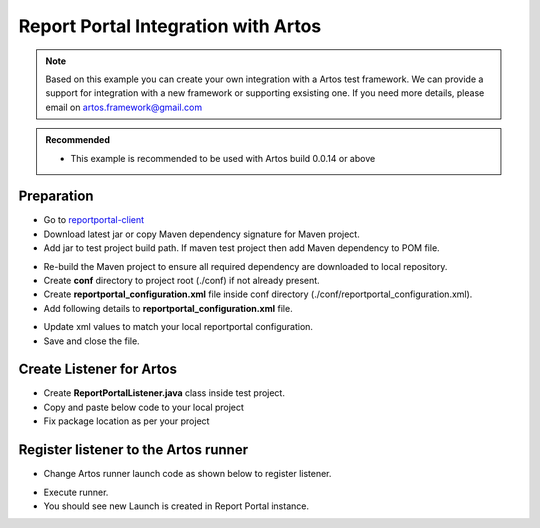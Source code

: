 .. _reportportal-client: https://mvnrepository.com/artifact/com.theartos/reportportal-client

Report Portal Integration with Artos
************************************

.. admonition:: Note
    
    Based on this example you can create your own integration with a Artos test framework. We can provide a support for integration with a new framework or supporting exsisting one. If you need more details, please email on artos.framework@gmail.com

..

.. admonition:: Recommended
    
    * This example is recommended to be used with Artos build 0.0.14 or above

..

Preparation
###########

* Go to reportportal-client_
* Download latest jar or copy Maven dependency signature for Maven project.
* Add jar to test project build path. If maven test project then add Maven dependency to POM file. 

.. code-block:: xml
   :linenos: 
   :emphasize-lines: 0

	<!-- https://mvnrepository.com/artifact/com.theartos/reportportal-client -->
	<dependency>
		<groupId>com.theartos</groupId>
		<artifactId>reportportal-client</artifactId>
		<version>0.0.1</version>
	</dependency>

..

* Re-build the Maven project to ensure all required dependency are downloaded to local repository. 
* Create **conf** directory to project root (./conf) if not already present.
* Create **reportportal_configuration.xml** file inside conf directory (./conf/reportportal_configuration.xml).
* Add following details to **reportportal_configuration.xml** file.


.. code-block:: xml
   :linenos: 
   :emphasize-lines: 0

	<?xml version="1.0" encoding="UTF-8" standalone="no"?>
	<configuration>
	  <reportportal_info>
		<property name="TestSuite_Name">TEST_SUITE_1</property>
		<property name="Project_Name">RPT_PRJ_1</property>
		<property name="Release_Name">01.02.0002</property>
		<property name="Base_URL">http://192.168.1.26:8080</property>
		<property name="UUID">0acb493c-37d2-4afc-a029-3c7aad01fb78</property>
	  </reportportal_info>
	</configuration>

..

* Update xml values to match your local reportportal configuration. 
* Save and close the file. 

Create Listener for Artos
#########################

* Create **ReportPortalListener.java** class inside test project.
* Copy and paste below code to your local project
* Fix package location as per your project

.. code-block:: Java
   :linenos: 
   :emphasize-lines: 0

	/*******************************************************************************
	 * Copyright (C) 2018-2020 Arpit Shah and Artos Contributors
	 * 
	 * Permission is hereby granted, free of charge, to any person obtaining a copy
	 * of this software and associated documentation files (the "Software"), to deal
	 * in the Software without restriction, including without limitation the rights
	 * to use, copy, modify, merge, publish, distribute, sublicense, and/or sell
	 * copies of the Software, and to permit persons to whom the Software is
	 * furnished to do so, subject to the following conditions:
	 * 
	 * The above copyright notice and this permission notice shall be included in
	 * all copies or substantial portions of the Software.
	 * 
	 * THE SOFTWARE IS PROVIDED "AS IS", WITHOUT WARRANTY OF ANY KIND, EXPRESS OR
	 * IMPLIED, INCLUDING BUT NOT LIMITED TO THE WARRANTIES OF MERCHANTABILITY,
	 * FITNESS FOR A PARTICULAR PURPOSE AND NONINFRINGEMENT. IN NO EVENT SHALL THE
	 * AUTHORS OR COPYRIGHT HOLDERS BE LIABLE FOR ANY CLAIM, DAMAGES OR OTHER
	 * LIABILITY, WHETHER IN AN ACTION OF CONTRACT, TORT OR OTHERWISE, ARISING FROM,
	 * OUT OF OR IN CONNECTION WITH THE SOFTWARE OR THE USE OR OTHER DEALINGS IN THE
	 * SOFTWARE.
	******************************************************************************/
	package listener;

	import java.io.File;
	import java.util.ArrayList;
	import java.util.HashSet;
	import java.util.LinkedHashMap;
	import java.util.List;
	import java.util.Map;
	import java.util.Set;

	import com.artos.framework.Enums.TestStatus;
	import com.artos.framework.infra.BDDScenario;
	import com.artos.framework.infra.BDDStep;
	import com.artos.framework.infra.TestObjectWrapper;
	import com.artos.framework.infra.TestUnitObjectWrapper;
	import com.artos.interfaces.TestProgress;
	import com.google.common.base.Throwables;
	import com.theartos.ReportPortalLauncher;
	import com.theartos.ReportPortalLauncher.LogStatus;
	import com.theartos.ReportPortalLauncher.Status;

	public class ReportPortalListener implements TestProgress {

		ReportPortalLauncher rpl;
		boolean activeTest = false;
		boolean activeChildUnit = false;
		boolean debug = false;

		// **************************************************************
		// Common functionality between BDD or Non-BDD testcase/testunits
		// **************************************************************

		@Override
		public void testSuiteExecutionStarted(String description) {

			if (debug) {
				System.err.println("testSuiteExecutionStarted(String description)");
			}

			rpl = new ReportPortalLauncher();
			rpl.StartLaunch();

			String TestSuiteName = "TestSuite"; // Default value

			// Find Test Suite Name
			if (null != description) {
				String[] desc = description.split("\\.");
				int descLength = desc.length;
				if (descLength > 2) {
					TestSuiteName = desc[descLength - 2];
				} else {
					TestSuiteName = description;
				}
			}

			rpl.StartSuite("TestSuite: " + TestSuiteName, description);
			try {
				Thread.sleep(500);
			} catch (InterruptedException e) {
				e.printStackTrace();
			}
		}

		@Override
		public void testSuiteExecutionFinished(String description) {

			if (debug) {
				System.err.println("testSuiteExecutionFinished(String description)");
			}

			rpl.endSuite();
			rpl.endLaunch();

			// Give some time for API to finish its communication
			try {
				Thread.sleep(3000);
			} catch (InterruptedException e) {
				e.printStackTrace();
			}
		}

		@Override
		public void testException(Throwable e) {
			rpl.log(LogStatus.Error, Throwables.getStackTraceAsString(e));
		}

		@Override
		public void unitException(Throwable e) {
			rpl.log(LogStatus.Error, Throwables.getStackTraceAsString(e));
		}

		@Override
		public void testCaseSummaryPrinting(String FQCN, String description) {
			if (debug) {
				System.err.println("testCaseSummaryPrinting(String FQCN, String description)");
			}
		}

		@Override
		public void testUnitSummaryPrinting(String FQCN, String description) {
			if (debug) {
				System.err.println("testUnitSummaryPrinting(String FQCN, String description)");
			}
		}

		@Override
		public void testSuiteSummaryPrinting(String description) {
			if (debug) {
				System.err.println("testSuiteSummaryPrinting(String description)");
			}
		}

		@Override
		public void testExecutionLoopCount(int count) {
			// TODO Auto-generated method stub

		}

		@Override
		public void testCaseExecutionSkipped(TestObjectWrapper t) {
			// TODO Auto-generated method stub

		}

		@Override
		public void testCaseExecutionFinished(TestObjectWrapper t) {

		}

		@Override
		public void testSuiteFailureHighlight(String description) {
			// TODO Auto-generated method stub

		}

		@Override
		public void testSuiteException(Throwable e) {
			// TODO Auto-generated method stub

		}

		// ********************************************************
		// Non-BDD Test Cases
		// ********************************************************
		@Override
		public void testCaseExecutionStarted(TestObjectWrapper t) {

			if (debug) {
				System.err.println("testCaseExecutionStarted(TestObjectWrapper t)");
			}

			Set<String> tags = new HashSet<String>();
			for (String s : t.getGroupList()) {
				tags.add(s);
			}
			// Start next test
			rpl.StartTest(t.getTestClassObject().getName(),
					"".equals(t.getTestPlanDescription().trim()) ? t.getTestPlanBDD() : t.getTestPlanDescription(), tags);
			activeTest = true;
		}

		@Override
		public void testResult(TestObjectWrapper t, TestStatus testStatus, File snapshot, String description) {

			if (debug) {
				System.err.println(
						"testResult(TestObjectWrapper t, TestStatus testStatus, File snapshot, String description)");
			}

			if (testStatus == TestStatus.PASS || testStatus == TestStatus.KTF) {
				rpl.endTest(Status.PASSED);
			} else if (testStatus == TestStatus.SKIP) {
				rpl.endTest(Status.SKIPPED);
			} else if (testStatus == TestStatus.FAIL) {
				rpl.endTest(Status.FAILED);
			}
		}

		@Override
		public void childTestUnitExecutionStarted(TestObjectWrapper t, TestUnitObjectWrapper unit, String paramInfo) {

			if (debug) {
				System.err.println(
						"childTestUnitExecutionStarted(TestObjectWrapper t, TestUnitObjectWrapper unit, String paramInfo)");
			}

			Set<String> tags = new HashSet<String>();
			for (String s : unit.getGroupList()) {
				tags.add(s);
			}
			rpl.StartStep(unit.getTestUnitMethod().getName() + " " + paramInfo,
					"".equals(unit.getTestPlanDescription()) ? unit.getTestPlanBDD() : unit.getTestPlanDescription(), tags);
			activeChildUnit = true;
		}

		@Override
		public void testUnitExecutionStarted(TestUnitObjectWrapper unit) {

			if (debug) {
				System.err.println("testUnitExecutionStarted(TestUnitObjectWrapper unit)");
			}

			if (!activeChildUnit) {
				Set<String> tags = new HashSet<String>();
				for (String s : unit.getGroupList()) {
					tags.add(s);
				}
				rpl.StartStep(unit.getTestUnitMethod().getName(),
						"".equals(unit.getTestPlanDescription().trim()) ? unit.getTestPlanBDD()
								: unit.getTestPlanDescription(),
						tags);
			}
		}

		@Override
		public void testUnitResult(TestUnitObjectWrapper unit, TestStatus testStatus, File snapshot, String description) {

			if (debug) {
				System.err.println(
						"testUnitResult(TestUnitObjectWrapper unit, TestStatus testStatus, File snapshot, String description)");
			}

			if (testStatus == TestStatus.PASS || testStatus == TestStatus.KTF) {
				rpl.endStep(Status.PASSED);
			} else if (testStatus == TestStatus.SKIP) {
				rpl.endStep(Status.SKIPPED);
			} else if (testStatus == TestStatus.FAIL) {
				rpl.endStep(Status.FAILED);
			}
			activeChildUnit = false;
		}

		@Override
		public void testCaseStatusUpdate(TestStatus testStatus, File snapshot, String msg) {

			if (debug) {
				System.err.println("testCaseStatusUpdate(TestStatus testStatus, File snapshot, String msg)");
			}

			if (snapshot == null) {
				rpl.log(LogStatus.Info, msg);
			} else {
				rpl.log(LogStatus.Info, msg, snapshot);
			}
		}

		@Override
		public void childTestUnitExecutionFinished(TestUnitObjectWrapper unit) {
			if (debug) {
				System.err.println("childTestUnitExecutionFinished(TestUnitObjectWrapper unit)");
			}
		}

		@Override
		public void testUnitExecutionFinished(TestUnitObjectWrapper unit) {
			if (debug) {
				System.err.println("testUnitExecutionFinished(TestUnitObjectWrapper unit)");
			}
		}

		@Override
		public void childTestCaseExecutionStarted(TestObjectWrapper t, String paramInfo) {
			if (debug) {
				System.err.println("childTestCaseExecutionStarted(TestObjectWrapper t, String paramInfo)");
			}
		}

		@Override
		public void childTestCaseExecutionFinished(TestObjectWrapper t) {
			if (debug) {
				System.err.println("childTestCaseExecutionFinished(TestObjectWrapper t)");
			}

		}

		@Override
		public void printTestPlan(TestObjectWrapper t) {
			// TODO Auto-generated method stub

		}

		@Override
		public void printTestUnitPlan(TestUnitObjectWrapper unit) {
			// TODO Auto-generated method stub

		}

		@Override
		public void testUnitOutcome(TestUnitObjectWrapper unit, TestStatus testStatus) {
			// TODO Auto-generated method stub

		}

		// ********************************************************
		// BDD Test Cases
		// ********************************************************

		@Override
		public void testCaseExecutionStarted(BDDScenario scenario) {

			if (debug) {
				System.err.println("testCaseExecutionStarted(BDDScenario scenario)");
			}

			Set<String> tags = new HashSet<String>();
			for (String s : scenario.getGroupList()) {
				tags.add(s);
			}

			StringBuilder sb = new StringBuilder();
			LinkedHashMap<String, List<String>> globalDatatable = scenario.getGlobalDataTable();
			List<String> keyList = new ArrayList<String>();
			int numberOfDataRaw = 0;
			for (Map.Entry<String, List<String>> entry : globalDatatable.entrySet()) {
				keyList.add(entry.getKey());
				numberOfDataRaw = entry.getValue().size();
			}

			for (int j = 0; j < keyList.size(); j++) {
				sb.append("|");
				sb.append(keyList.get(j));
			}
			sb.append("|\n");

			for (int i = 0; i < numberOfDataRaw; i++) {
				for (int j = 0; j < keyList.size(); j++) {
					sb.append("|");
					sb.append(globalDatatable.get(keyList.get(j)).get(i));
				}
				sb.append("|\n");
			}

			// Start next test
			rpl.StartTest("Scenario: " + scenario.getScenarioDescription(), sb.toString().equals("|") ? "" : sb.toString(),
					tags);
			activeTest = true;
		}

		@Override
		public void testResult(BDDScenario scenario, TestStatus testStatus, File snapshot, String description) {

			if (debug) {
				System.err.println(
						"testResult(BDDScenario scenario, TestStatus testStatus, File snapshot, String description)");
			}

			if (!activeChildUnit) {
				if (testStatus == TestStatus.PASS || testStatus == TestStatus.KTF) {
					rpl.endTest(Status.PASSED);
				} else if (testStatus == TestStatus.SKIP) {
					rpl.endTest(Status.SKIPPED);
				} else if (testStatus == TestStatus.FAIL) {
					rpl.endTest(Status.FAILED);
				}

				activeTest = false;
			} else {

				// First close child test
				if (testStatus == TestStatus.PASS || testStatus == TestStatus.KTF) {
					rpl.endStep(Status.PASSED);
				} else if (testStatus == TestStatus.SKIP) {
					rpl.endStep(Status.SKIPPED);
				} else if (testStatus == TestStatus.FAIL) {
					rpl.endStep(Status.FAILED);
				}

				activeChildUnit = false;
			}
		}

		@Override
		public void childTestUnitExecutionStarted(BDDScenario scenario, BDDStep step, String paramInfo) {

			if (debug) {
				System.err.println("childTestUnitExecutionStarted(BDDScenario scenario, BDDStep step, String paramInfo)");
			}
		}

		@Override
		public void testUnitExecutionStarted(BDDStep step) {

			if (debug) {
				System.err.println("testUnitExecutionStarted(BDDStep step)");
			}

			if (!activeChildUnit) {
				rpl.StartStep("Step: " + step.getStepDescription(), step.getStepDescription(), null);
			} else {
				rpl.StartChildStep("Parameterized Step: " + step.getStepDescription(), step.getStepDescription(), null);
			}
		}

		@Override
		public void childTestCaseExecutionStarted(BDDScenario scenario, String paramInfo) {
			if (debug) {
				System.err.println("childTestCaseExecutionStarted(BDDScenario scenario, String paramInfo)");
			}

			Set<String> tags = new HashSet<String>();
			for (String s : scenario.getGroupList()) {
				tags.add(s);
			}

			StringBuilder sb = new StringBuilder();
			LinkedHashMap<String, List<String>> globalDatatable = scenario.getGlobalDataTable();
			List<String> keyList = new ArrayList<String>();

			for (Map.Entry<String, List<String>> entry : globalDatatable.entrySet()) {
				keyList.add(entry.getKey());
			}

			for (int j = 0; j < keyList.size(); j++) {
				sb.append("|");
				sb.append(keyList.get(j));
			}
			sb.append("|\n");

			int indexNumber = Integer.parseInt(paramInfo.substring(paramInfo.indexOf("(") + 1, paramInfo.indexOf(")")));
			for (int j = 0; j < keyList.size(); j++) {
				sb.append("|");
				sb.append(globalDatatable.get(keyList.get(j)).get(indexNumber));
			}
			sb.append("|\n");

			rpl.StartStep("Step: " + scenario.getScenarioDescription() + " " + paramInfo, sb.toString(), tags);
			activeChildUnit = true;
		}

		@Override
		public void childTestCaseExecutionFinished(BDDScenario scenario) {
			if (debug) {
				System.err.println("childTestCaseExecutionFinished(BDDScenario scenario)");
			}

		}

		@Override
		public void childTestUnitExecutionFinished(BDDStep step) {
			if (debug) {
				System.err.println("childTestUnitExecutionFinished(BDDStep step)");
			}

		}

		@Override
		public void testCaseExecutionFinished(BDDScenario scenario) {
			if (debug) {
				System.err.println("testCaseExecutionFinished(BDDScenario scenario)");
			}

			if (activeTest) {
				// Then close the testcase
				rpl.endTest(Status.PASSED);
				activeTest = false;
			}

		}

		@Override
		public void testUnitOutcome(BDDStep step, TestStatus testStatus) {
			if (debug) {
				System.err.println("testUnitExecutionFinished(BDDStep step)");
			}

			if (!activeChildUnit) {
				// First close child test
				if (testStatus == TestStatus.PASS || testStatus == TestStatus.KTF) {
					rpl.endStep(Status.PASSED);
				} else if (testStatus == TestStatus.SKIP) {
					rpl.endStep(Status.SKIPPED);
				} else if (testStatus == TestStatus.FAIL) {
					rpl.endStep(Status.FAILED);
				}
			} else {
				// First close child test
				if (testStatus == TestStatus.PASS || testStatus == TestStatus.KTF) {
					rpl.endChildStep(Status.PASSED);
				} else if (testStatus == TestStatus.SKIP) {
					rpl.endChildStep(Status.SKIPPED);
				} else if (testStatus == TestStatus.FAIL) {
					rpl.endChildStep(Status.FAILED);
				}
			}
		}

		@Override
		public void testUnitExecutionFinished(BDDStep step) {
			// TODO Auto-generated method stub
		}

		@Override
		public void printTestPlan(BDDScenario sc) {
			// TODO Auto-generated method stub

		}

		@Override
		public void printTestUnitPlan(BDDStep step) {
			// TODO Auto-generated method stub

		}

		// ********************************************************
		// Before After
		// ********************************************************

		@Override
		public void beforeTestSuiteMethodExecutionStarted(String methodName, String description) {
			// TODO Auto-generated method stub

		}

		@Override
		public void beforeTestSuiteMethodExecutionFinished(String description) {
			// TODO Auto-generated method stub

		}

		@Override
		public void afterTestSuiteMethodExecutionStarted(String methodName, String description) {
			// TODO Auto-generated method stub

		}

		@Override
		public void afterTestSuiteMethodExecutionFinished(String description) {
			// TODO Auto-generated method stub

		}

		@Override
		public void globalBeforeTestUnitMethodExecutionStarted(String methodName, TestUnitObjectWrapper unit) {
			// TODO Auto-generated method stub

		}

		@Override
		public void globalBeforeTestUnitMethodExecutionStarted(String methodName, BDDStep step) {
			// TODO Auto-generated method stub

		}

		@Override
		public void globalBeforeTestUnitMethodExecutionFinished(TestUnitObjectWrapper unit) {
			// TODO Auto-generated method stub

		}

		@Override
		public void globalBeforeTestUnitMethodExecutionFinished(BDDStep step) {
			// TODO Auto-generated method stub

		}

		@Override
		public void globalAfterTestUnitMethodExecutionStarted(String methodName, TestUnitObjectWrapper unit) {
			// TODO Auto-generated method stub

		}

		@Override
		public void globalAfterTestUnitMethodExecutionStarted(String methodName, BDDStep step) {
			// TODO Auto-generated method stub

		}

		@Override
		public void globalAfterFailedUnitMethodExecutionStarted(String methodName, TestUnitObjectWrapper unit) {
			// TODO Auto-generated method stub

		}

		@Override
		public void globalAfterFailedUnitMethodExecutionStarted(String methodName, BDDStep step) {
			// TODO Auto-generated method stub

		}

		@Override
		public void globalAfterTestUnitMethodExecutionFinished(TestUnitObjectWrapper unit) {
			// TODO Auto-generated method stub

		}

		@Override
		public void globalAfterTestUnitMethodExecutionFinished(BDDStep step) {
			// TODO Auto-generated method stub

		}

		@Override
		public void globalAfterFailedUnitMethodExecutionFinished(TestUnitObjectWrapper unit) {
			// TODO Auto-generated method stub

		}

		@Override
		public void globalAfterFailedUnitMethodExecutionFinished(BDDStep step) {
			// TODO Auto-generated method stub

		}

		@Override
		public void localBeforeTestUnitMethodExecutionStarted(TestObjectWrapper t, TestUnitObjectWrapper unit) {
			// TODO Auto-generated method stub

		}

		@Override
		public void localBeforeTestUnitMethodExecutionFinished(TestUnitObjectWrapper unit) {
			// TODO Auto-generated method stub

		}

		@Override
		public void localAfterTestUnitMethodExecutionStarted(TestObjectWrapper t, TestUnitObjectWrapper unit) {
			// TODO Auto-generated method stub

		}

		@Override
		public void localAfterTestUnitMethodExecutionFinished(TestUnitObjectWrapper unit) {
			// TODO Auto-generated method stub

		}

		@Override
		public void globalBeforeTestCaseMethodExecutionStarted(String methodName, TestObjectWrapper t) {
			// TODO Auto-generated method stub

		}

		@Override
		public void globalBeforeTestCaseMethodExecutionStarted(String methodName, BDDScenario scenario) {
			// TODO Auto-generated method stub

		}

		@Override
		public void globalBeforeTestCaseMethodExecutionFinished(TestObjectWrapper t) {
			// TODO Auto-generated method stub

		}

		@Override
		public void globalBeforeTestCaseMethodExecutionFinished(BDDScenario scenario) {
			// TODO Auto-generated method stub

		}

		@Override
		public void globalAfterTestCaseMethodExecutionStarted(String methodName, TestObjectWrapper t) {
			// TODO Auto-generated method stub

		}

		@Override
		public void globalAfterTestCaseMethodExecutionStarted(String methodName, BDDScenario scenario) {
			// TODO Auto-generated method stub

		}

		@Override
		public void globalAfterTestCaseMethodExecutionFinished(TestObjectWrapper t) {
			// TODO Auto-generated method stub

		}

		@Override
		public void globalAfterTestCaseMethodExecutionFinished(BDDScenario scenario) {
			// TODO Auto-generated method stub

		}

		@Override
		public void localBeforeTestCaseMethodExecutionStarted(String methodName, TestObjectWrapper t) {
			// TODO Auto-generated method stub

		}

		@Override
		public void localBeforeTestCaseMethodExecutionFinished(TestObjectWrapper t) {
			// TODO Auto-generated method stub

		}

		@Override
		public void localAfterTestCaseMethodExecutionStarted(String methodName, TestObjectWrapper t) {
			// TODO Auto-generated method stub

		}

		@Override
		public void localAfterTestCaseMethodExecutionFinished(TestObjectWrapper t) {
			// TODO Auto-generated method stub

		}

	}


..

Register listener to the Artos runner
#####################################

* Change Artos runner launch code as shown below to register listener.

.. code-block:: Java
   :linenos: 
   :emphasize-lines: 0

	public static void main(String[] args) throws Exception {
		List<Class<?>> listeners = new ArrayList<Class<?>>();
		listeners.add(ReportPortalListener.class);
		Runner runner = new Runner(FeatureRunner.class, listeners);
		runner.setTestList(getTestList());
		runner.run(args);
	}

..

* Execute runner. 
* You should see new Launch is created in Report Portal instance.



